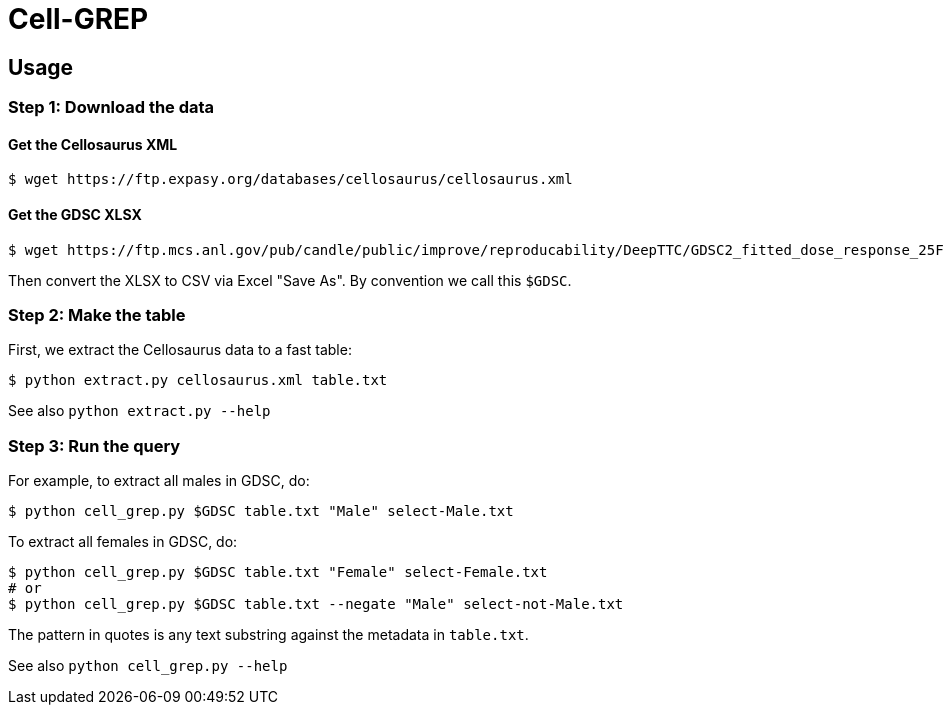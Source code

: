 
= Cell-GREP

== Usage

=== Step 1: Download the data

==== Get the Cellosaurus XML

----
$ wget https://ftp.expasy.org/databases/cellosaurus/cellosaurus.xml
----

==== Get the GDSC XLSX

----
$ wget https://ftp.mcs.anl.gov/pub/candle/public/improve/reproducability/DeepTTC/GDSC2_fitted_dose_response_25Feb20.xlsx
----

Then convert the XLSX to CSV via Excel "Save As".  By convention we call this `$GDSC`.

=== Step 2: Make the table

First, we extract the Cellosaurus data to a fast table:

----
$ python extract.py cellosaurus.xml table.txt
----

See also `python extract.py --help`

=== Step 3: Run the query

For example, to extract all males in GDSC, do:

----
$ python cell_grep.py $GDSC table.txt "Male" select-Male.txt
----

To extract all females in GDSC, do:
----
$ python cell_grep.py $GDSC table.txt "Female" select-Female.txt
# or
$ python cell_grep.py $GDSC table.txt --negate "Male" select-not-Male.txt
----

The pattern in quotes is any text substring against the metadata in `table.txt`.

See also `python cell_grep.py --help`

